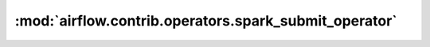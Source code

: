 :mod:`airflow.contrib.operators.spark_submit_operator`
======================================================

.. py:module:: airflow.contrib.operators.spark_submit_operator

.. autoapi-nested-parse::

   This module is deprecated. Please use `airflow.providers.apache.spark.operators.spark_submit`.



